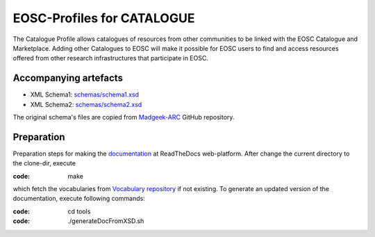 EOSC-Profiles for CATALOGUE
===========================

The Catalogue Profile allows catalogues of resources from other communities to be linked with the
EOSC Catalogue and Marketplace.
Adding other Catalogues to EOSC will make it possible for EOSC users to find and access resources
offered from other research infrastructures
that participate in EOSC.


Accompanying artefacts
~~~~~~~~~~~~~~~~~~~~~~

* XML Schema1: `<schemas/schema1.xsd>`_
* XML Schema2: `<schemas/schema2.xsd>`_

The original schema's files are copied from `Madgeek-ARC <https://github.com/madgeek-arc/resource-catalogue/tree/master/eic-registry-model/src/main/resources>`_ GitHub repository.

Preparation
~~~~~~~~~~~

Preparation steps for making the `documentation <https://readthedocs.org/projects/eosc-provider-profile/>`_ at ReadTheDocs web-platform.
After change the current directory to the clone-dir, execute

:code: make

which fetch the vocabularies from `Vocabulary repository <https://github.com/EOSC-PLATFORM/vocabulary>`_ if not existing.
To generate an updated version of the documentation, execute following commands:

:code: cd tools
:code: ./generateDocFromXSD.sh

